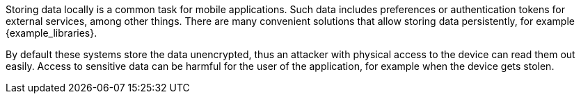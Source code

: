 Storing data locally is a common task for mobile applications. Such data includes preferences or authentication tokens for external services, among other things. There are many convenient solutions that allow storing data persistently, for example {example_libraries}. 

By default these systems store the data unencrypted, thus an attacker with physical access to the device can read them out easily. Access to sensitive data can be harmful for the user of the application, for example when the device gets stolen.

